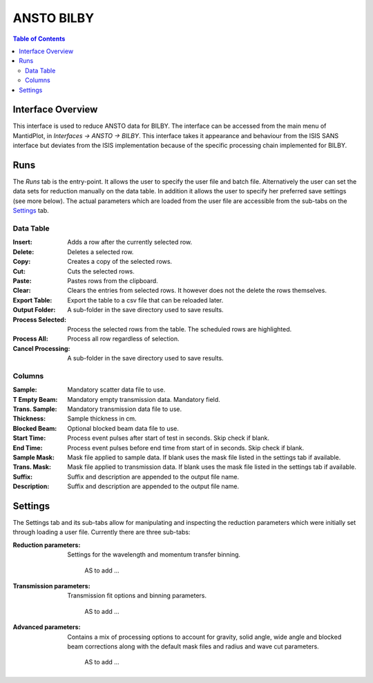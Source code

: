 .. _ANSTO_Bilby-ref:

ANSTO BILBY
============

.. image::  ../images/sans_isis_v2_whole_gui.png
   :align: right
   :width: 800px

.. contents:: Table of Contents
  :local:

Interface Overview
------------------

This interface is used to reduce ANSTO data for BILBY. 
The interface can be accessed from the main menu of MantidPlot, in *Interfaces → ANSTO → BILBY*.
This interface takes it appearance and behaviour from the ISIS SANS interface but deviates from 
the ISIS implementation because of the specific processing chain implemented for BILBY. 

Runs
----

.. _Runs:

The *Runs* tab is the entry-point. It allows the user to specify the user file and
batch file. Alternatively the user can set the data sets for reduction manually on the data table.
In addition it allows the user to specify her preferred save settings (see more below). The actual
parameters which are loaded from the user file are accessible from the sub-tabs on the Settings_ tab.

Data Table
^^^^^^^^^^

.. _RunsDataTable:

.. image::  ../images/sans_isis_v2_run_tab_data_table.png
   :align: center
   :width: 800px

:Insert:
	Adds a row after the currently selected row. 
:Delete:
	Deletes a selected row.   
:Copy:
	Creates a copy of the selected rows. 
:Cut:
	Cuts the selected rows.  
:Paste:
	Pastes rows from the clipboard.    
:Clear:
	Clears the entries from selected rows. It however does not the delete the rows themselves.
:Export Table:
	Export the table to a csv file that can be reloaded later.  
:Output Folder:
	A sub-folder in the save directory used to save results.  
:Process Selected:
	Process the selected rows from the table. The scheduled rows are highlighted. 
:Process All:
	Process all row regardless of selection.  
:Cancel Processing:
	A sub-folder in the save directory used to save results.
	

Columns
^^^^^^^
:Sample:
	Mandatory scatter data file to use.
:T Empty Beam:
	Mandatory empty transmission data. Mandatory field.
:Trans. Sample:
	Mandatory transmission data file to use. 
:Thickness:
	Sample thickness in cm.
:Blocked Beam:
	Optional blocked beam data file to use.
:Start Time:
	Process event pulses after start of test in seconds. Skip check if blank.
:End Time:
	Process event pulses before end time from start of in seconds. Skip check if blank. 
:Sample Mask:
	Mask file applied to sample data. If blank uses the mask file listed in the settings tab if available.
:Trans. Mask:
	Mask file applied to transmission data. If blank uses the mask file listed in the settings tab if available.
:Suffix:
	Suffix and description are appended to the output file name.
:Description:
	Suffix and description are appended to the output file name.


Settings
--------

.. _Settings:

.. image::  ../images/sans_isis_v2_general_tab_whole.png
   :align: right
   :width: 800px

The Settings tab and its sub-tabs allow for manipulating and inspecting the reduction parameters which were
initially set through loading a user file.  Currently there are three sub-tabs:

:Reduction parameters:
   Settings for the wavelength and momentum transfer binning.
   
      AS to add ...

:Transmission parameters: 
   Transmission fit options and binning parameters.
   
      AS to add ...

:Advanced parameters: 
   Contains a mix of processing options to account for gravity, solid angle, wide angle and blocked beam corrections along with the default mask files and radius and wave cut parameters.
   
      AS to add ...


.. categories:: Interfaces SANS

